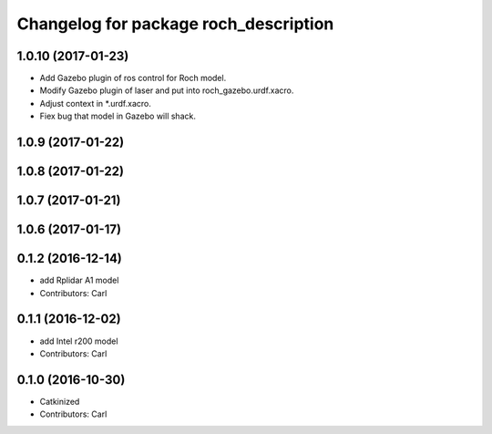 ^^^^^^^^^^^^^^^^^^^^^^^^^^^^^^^^^^^^^^^
Changelog for package roch_description
^^^^^^^^^^^^^^^^^^^^^^^^^^^^^^^^^^^^^^^
1.0.10 (2017-01-23)
------------------
* Add Gazebo plugin of ros control for Roch model.
* Modify Gazebo plugin of laser and put into roch_gazebo.urdf.xacro.
* Adjust context in *.urdf.xacro.
* Fiex bug that model in Gazebo will shack.

1.0.9 (2017-01-22)
------------------

1.0.8 (2017-01-22)
------------------

1.0.7 (2017-01-21)
------------------

1.0.6 (2017-01-17)
------------------

0.1.2 (2016-12-14)
------------------
* add Rplidar A1 model
* Contributors: Carl


0.1.1 (2016-12-02)
------------------
* add Intel r200 model
* Contributors: Carl


0.1.0 (2016-10-30)
------------------
* Catkinized
* Contributors: Carl


